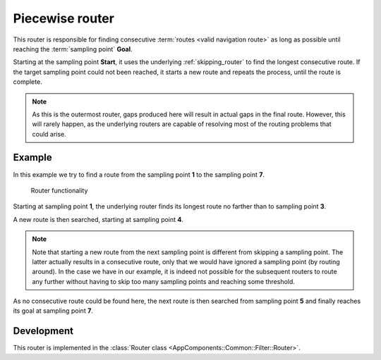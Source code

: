 .. _outermost_router:

================
Piecewise router
================

This router is responsible for finding consecutive :term:`routes <valid navigation route>` as long as possible until reaching the :term:`sampling point` **Goal**.

Starting at the sampling point **Start**, it uses the underlying :ref:`skipping_router` to find the longest consecutive route.
If the target sampling point could not been reached, it starts a new route and repeats the process, until the route is complete.

.. note::
   As this is the outermost router, gaps produced here will result in actual gaps in the final route.
   However, this will rarely happen, as the underlying routers are capable of resolving most of the routing problems that could arise.

Example
=======

In this example we try to find a route from the sampling point **1** to the sampling point **7**.

.. figure:: img/1-PiecewiseRouter.png
   :class: with-shadow
   :scale: 50
   :alt: Router functionality

   Router functionality

Starting at sampling point **1**, the underlying router finds its longest route no farther than to sampling point **3**.

A new route is then searched, starting at sampling point **4**.

.. note::
   Note that starting a new route from the next sampling point is different from skipping a sampling point.
   The latter actually results in a consecutive route, only that we would have ignored a sampling point (by routing around).
   In the case we have in our example, it is indeed not possible for the subsequent routers to route any further without having to skip too many sampling points and reaching some threshold.

As no consecutive route could be found here, the next route is then searched from sampling point **5** and finally reaches its goal at sampling point **7**.

Development
===========

This router is implemented in the :class:`Router class <AppComponents::Common::Filter::Router>`.
